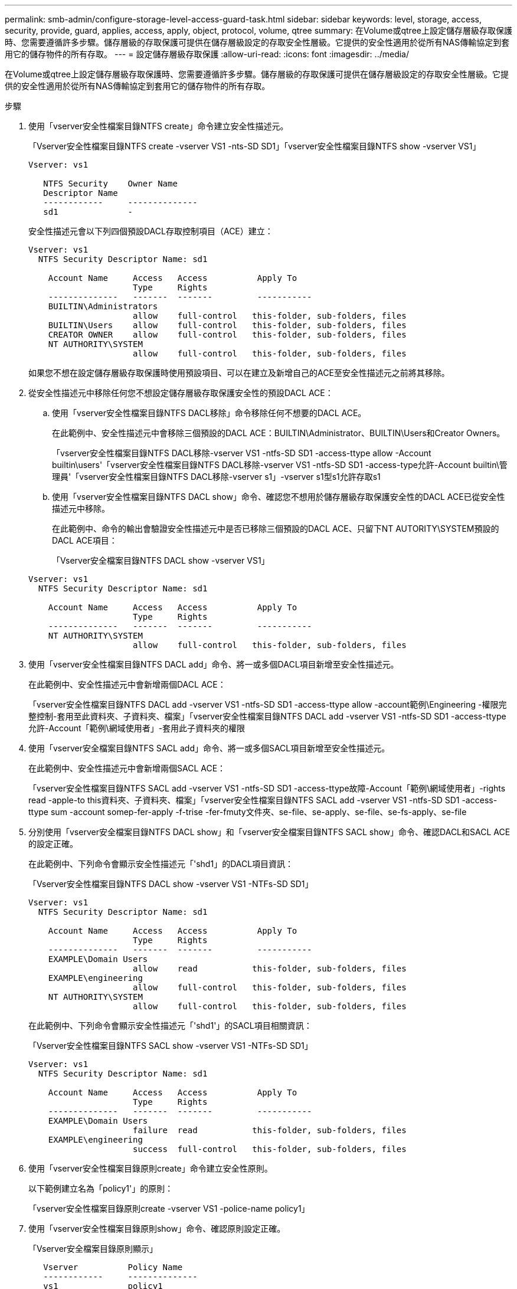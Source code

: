 ---
permalink: smb-admin/configure-storage-level-access-guard-task.html 
sidebar: sidebar 
keywords: level, storage, access, security, provide, guard, applies, access, apply, object, protocol, volume, qtree 
summary: 在Volume或qtree上設定儲存層級存取保護時、您需要遵循許多步驟。儲存層級的存取保護可提供在儲存層級設定的存取安全性層級。它提供的安全性適用於從所有NAS傳輸協定到套用它的儲存物件的所有存取。 
---
= 設定儲存層級存取保護
:allow-uri-read: 
:icons: font
:imagesdir: ../media/


[role="lead"]
在Volume或qtree上設定儲存層級存取保護時、您需要遵循許多步驟。儲存層級的存取保護可提供在儲存層級設定的存取安全性層級。它提供的安全性適用於從所有NAS傳輸協定到套用它的儲存物件的所有存取。

.步驟
. 使用「vserver安全性檔案目錄NTFS create」命令建立安全性描述元。
+
「Vserver安全性檔案目錄NTFS create -vserver VS1 -nts-SD SD1」「vserver安全性檔案目錄NTFS show -vserver VS1」

+
[listing]
----

Vserver: vs1

   NTFS Security    Owner Name
   Descriptor Name
   ------------     --------------
   sd1              -
----
+
安全性描述元會以下列四個預設DACL存取控制項目（ACE）建立：

+
[listing]
----

Vserver: vs1
  NTFS Security Descriptor Name: sd1

    Account Name     Access   Access          Apply To
                     Type     Rights
    --------------   -------  -------         -----------
    BUILTIN\Administrators
                     allow    full-control   this-folder, sub-folders, files
    BUILTIN\Users    allow    full-control   this-folder, sub-folders, files
    CREATOR OWNER    allow    full-control   this-folder, sub-folders, files
    NT AUTHORITY\SYSTEM
                     allow    full-control   this-folder, sub-folders, files
----
+
如果您不想在設定儲存層級存取保護時使用預設項目、可以在建立及新增自己的ACE至安全性描述元之前將其移除。

. 從安全性描述元中移除任何您不想設定儲存層級存取保護安全性的預設DACL ACE：
+
.. 使用「vserver安全性檔案目錄NTFS DACL移除」命令移除任何不想要的DACL ACE。
+
在此範例中、安全性描述元中會移除三個預設的DACL ACE：BUILTIN\Administrator、BUILTIN\Users和Creator Owners。

+
「vserver安全性檔案目錄NTFS DACL移除-vserver VS1 -ntfs-SD SD1 -access-ttype allow -Account builtin\users'「vserver安全性檔案目錄NTFS DACL移除-vserver VS1 -ntfs-SD SD1 -access-type允許-Account builtin\管理員'「vserver安全性檔案目錄NTFS DACL移除-vserver s1」-vserver s1型s1允許存取s1

.. 使用「vserver安全性檔案目錄NTFS DACL show」命令、確認您不想用於儲存層級存取保護安全性的DACL ACE已從安全性描述元中移除。
+
在此範例中、命令的輸出會驗證安全性描述元中是否已移除三個預設的DACL ACE、只留下NT AUTORITY\SYSTEM預設的DACL ACE項目：

+
「Vserver安全檔案目錄NTFS DACL show -vserver VS1」

+
[listing]
----

Vserver: vs1
  NTFS Security Descriptor Name: sd1

    Account Name     Access   Access          Apply To
                     Type     Rights
    --------------   -------  -------         -----------
    NT AUTHORITY\SYSTEM
                     allow    full-control   this-folder, sub-folders, files
----


. 使用「vserver安全性檔案目錄NTFS DACL add」命令、將一或多個DACL項目新增至安全性描述元。
+
在此範例中、安全性描述元中會新增兩個DACL ACE：

+
「vserver安全性檔案目錄NTFS DACL add -vserver VS1 -ntfs-SD SD1 -access-ttype allow -account範例\Engineering -權限完整控制-套用至此資料夾、子資料夾、檔案」「vserver安全性檔案目錄NTFS DACL add -vserver VS1 -ntfs-SD SD1 -access-ttype允許-Account「範例\網域使用者」-套用此子資料夾的權限

. 使用「vserver安全檔案目錄NTFS SACL add」命令、將一或多個SACL項目新增至安全性描述元。
+
在此範例中、安全性描述元中會新增兩個SACL ACE：

+
「vserver安全性檔案目錄NTFS SACL add -vserver VS1 -ntfs-SD SD1 -access-ttype故障-Account「範例\網域使用者」-rights read -apple-to this資料夾、子資料夾、檔案」「vserver安全性檔案目錄NTFS SACL add -vserver VS1 -ntfs-SD SD1 -access-ttype sum -account somep-fer-apply -f-trise -fer-fmuty文件夾、se-file、se-apply、se-file、se-fs-apply、se-file

. 分別使用「vserver安全檔案目錄NTFS DACL show」和「vserver安全檔案目錄NTFS SACL show」命令、確認DACL和SACL ACE的設定正確。
+
在此範例中、下列命令會顯示安全性描述元「'shd1」的DACL項目資訊：

+
「Vserver安全性檔案目錄NTFS DACL show -vserver VS1 -NTFs-SD SD1」

+
[listing]
----

Vserver: vs1
  NTFS Security Descriptor Name: sd1

    Account Name     Access   Access          Apply To
                     Type     Rights
    --------------   -------  -------         -----------
    EXAMPLE\Domain Users
                     allow    read           this-folder, sub-folders, files
    EXAMPLE\engineering
                     allow    full-control   this-folder, sub-folders, files
    NT AUTHORITY\SYSTEM
                     allow    full-control   this-folder, sub-folders, files
----
+
在此範例中、下列命令會顯示安全性描述元「'shd1'」的SACL項目相關資訊：

+
「Vserver安全性檔案目錄NTFS SACL show -vserver VS1 -NTFs-SD SD1」

+
[listing]
----

Vserver: vs1
  NTFS Security Descriptor Name: sd1

    Account Name     Access   Access          Apply To
                     Type     Rights
    --------------   -------  -------         -----------
    EXAMPLE\Domain Users
                     failure  read           this-folder, sub-folders, files
    EXAMPLE\engineering
                     success  full-control   this-folder, sub-folders, files
----
. 使用「vserver安全性檔案目錄原則create」命令建立安全性原則。
+
以下範例建立名為「policy1'」的原則：

+
「vserver安全性檔案目錄原則create -vserver VS1 -police-name policy1」

. 使用「vserver安全性檔案目錄原則show」命令、確認原則設定正確。
+
「Vserver安全檔案目錄原則顯示」

+
[listing]
----

   Vserver          Policy Name
   ------------     --------------
   vs1              policy1
----
. 使用「vserver安全性檔案目錄原則工作新增」命令、並將「存取控制」參數設為「延遲」、將具有相關安全性描述元的工作新增至安全性原則。
+
即使原則可以包含多個儲存層級的存取保護工作、您也無法將原則設定為同時包含檔案目錄和儲存層級的存取保護工作。原則必須包含所有儲存層級的存取保護工作或所有檔案目錄工作。

+
在此範例中、工作會新增至名為「policy1」的原則、該原則會指派給安全性描述元「shD1」。它會指派給「/datavol1」路徑、存取控制類型設為「shlag」。

+
「Vserver安全性檔案目錄原則工作add -vserver VS1 -policy-name policy1 -path /datavol1 -access-controllag -security-type NTFS -ntfs-mode exp -ntfs-SD SD1」

. 使用「vserver安全性檔案目錄原則工作show」命令、確認工作已正確設定。
+
「vserver安全性檔案目錄原則工作show -vserver VS1 -policy-name policy1」

+
[listing]
----

 Vserver: vs1
  Policy: policy1

   Index  File/Folder  Access           Security  NTFS       NTFS Security
          Path         Control          Type      Mode       Descriptor Name
   -----  -----------  ---------------  --------  ---------- ---------------
   1      /datavol1    slag             ntfs      propagate  sd1
----
. 使用「vserver安全性檔案目錄套用」命令套用儲存層級的存取保護安全性原則。
+
「vserver安全性檔案目錄套用-vserver VS1 -police-name policy1」

+
已排程要套用安全性原則的工作。

. 使用「vserver安全檔案目錄show」命令、確認套用的儲存層級存取保護安全性設定正確無誤。
+
在此範例中、命令的輸出顯示儲存層級存取保護安全性已套用至NTFS磁碟區「/datavol1」。即使預設的DACL允許「所有人」完全控制、儲存層級的存取保護安全性仍會限制（及稽核）存取儲存層級存取保護設定中定義的群組。

+
「vserver安全性檔案目錄show -vserver VS1 -path /datavol1」

+
[listing]
----

                Vserver: vs1
              File Path: /datavol1
      File Inode Number: 77
         Security Style: ntfs
        Effective Style: ntfs
         DOS Attributes: 10
 DOS Attributes in Text: ----D---
Expanded Dos Attributes: -
           Unix User Id: 0
          Unix Group Id: 0
         Unix Mode Bits: 777
 Unix Mode Bits in Text: rwxrwxrwx
                   ACLs: NTFS Security Descriptor
                         Control:0x8004
                         Owner:BUILTIN\Administrators
                         Group:BUILTIN\Administrators
                         DACL - ACEs
                           ALLOW-Everyone-0x1f01ff
                           ALLOW-Everyone-0x10000000-OI|CI|IO


                         Storage-Level Access Guard security
                         SACL (Applies to Directories):
                           AUDIT-EXAMPLE\Domain Users-0x120089-FA
                           AUDIT-EXAMPLE\engineering-0x1f01ff-SA
                         DACL (Applies to Directories):
                           ALLOW-EXAMPLE\Domain Users-0x120089
                           ALLOW-EXAMPLE\engineering-0x1f01ff
                           ALLOW-NT AUTHORITY\SYSTEM-0x1f01ff
                         SACL (Applies to Files):
                           AUDIT-EXAMPLE\Domain Users-0x120089-FA
                           AUDIT-EXAMPLE\engineering-0x1f01ff-SA
                         DACL (Applies to Files):
                           ALLOW-EXAMPLE\Domain Users-0x120089
                           ALLOW-EXAMPLE\engineering-0x1f01ff
                           ALLOW-NT AUTHORITY\SYSTEM-0x1f01ff
----


.相關資訊
xref:manage-ntfs-security-audit-policies-slag-concept.adoc[使用CLI在SVM上管理NTFS檔案安全性、NTFS稽核原則及儲存層級存取保護]

xref:workflow-config-storage-level-access-guard-concept.adoc[設定儲存層級存取保護的工作流程]

xref:display-storage-level-access-guard-task.adoc[顯示儲存層級存取保護的相關資訊]

xref:remove-storage-level-access-guard-task.adoc[移除儲存層級存取保護]

